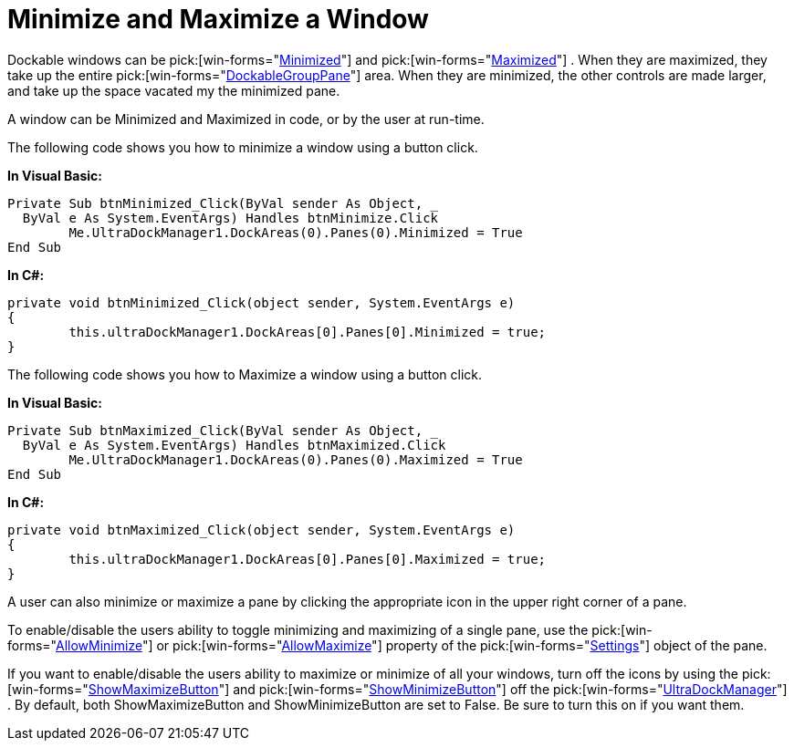﻿////

|metadata|
{
    "name": "windockmanager-minimize-and-maximize-a-window",
    "controlName": ["WinDockManager"],
    "tags": [],
    "guid": "{EBDE681D-C8A4-466B-8135-D75FAE2419BC}",  
    "buildFlags": [],
    "createdOn": "2005-07-07T00:00:00Z"
}
|metadata|
////

= Minimize and Maximize a Window

Dockable windows can be  pick:[win-forms="link:{ApiPlatform}win.ultrawindock{ApiVersion}~infragistics.win.ultrawindock.dockablepanebase~minimized.html[Minimized]"]  and  pick:[win-forms="link:{ApiPlatform}win.ultrawindock{ApiVersion}~infragistics.win.ultrawindock.dockablepanebase~maximized.html[Maximized]"] . When they are maximized, they take up the entire  pick:[win-forms="link:{ApiPlatform}win.ultrawindock{ApiVersion}~infragistics.win.ultrawindock.dockablegrouppane.html[DockableGroupPane]"]  area. When they are minimized, the other controls are made larger, and take up the space vacated my the minimized pane.

A window can be Minimized and Maximized in code, or by the user at run-time.

The following code shows you how to minimize a window using a button click.

*In Visual Basic:*

----
Private Sub btnMinimized_Click(ByVal sender As Object, _
  ByVal e As System.EventArgs) Handles btnMinimize.Click
	Me.UltraDockManager1.DockAreas(0).Panes(0).Minimized = True
End Sub
----

*In C#:*

----
private void btnMinimized_Click(object sender, System.EventArgs e)
{
	this.ultraDockManager1.DockAreas[0].Panes[0].Minimized = true;
}
----

The following code shows you how to Maximize a window using a button click.

*In Visual Basic:*

----
Private Sub btnMaximized_Click(ByVal sender As Object, _
  ByVal e As System.EventArgs) Handles btnMaximized.Click
	Me.UltraDockManager1.DockAreas(0).Panes(0).Maximized = True
End Sub
----

*In C#:*

----
private void btnMaximized_Click(object sender, System.EventArgs e)
{
	this.ultraDockManager1.DockAreas[0].Panes[0].Maximized = true;
}
----

A user can also minimize or maximize a pane by clicking the appropriate icon in the upper right corner of a pane.

To enable/disable the users ability to toggle minimizing and maximizing of a single pane, use the  pick:[win-forms="link:{ApiPlatform}win.ultrawindock{ApiVersion}~infragistics.win.ultrawindock.panesettings~allowminimize.html[AllowMinimize]"]  or  pick:[win-forms="link:{ApiPlatform}win.ultrawindock{ApiVersion}~infragistics.win.ultrawindock.panesettings~allowmaximize.html[AllowMaximize]"]  property of the  pick:[win-forms="link:{ApiPlatform}win.ultrawindock{ApiVersion}~infragistics.win.ultrawindock.panesettings.html[Settings]"]  object of the pane.

If you want to enable/disable the users ability to maximize or minimize of all your windows, turn off the icons by using the  pick:[win-forms="link:{ApiPlatform}win.ultrawindock{ApiVersion}~infragistics.win.ultrawindock.ultradockmanager~showmaximizebutton.html[ShowMaximizeButton]"]  and  pick:[win-forms="link:{ApiPlatform}win.ultrawindock{ApiVersion}~infragistics.win.ultrawindock.ultradockmanager~showminimizebutton.html[ShowMinimizeButton]"]  off the  pick:[win-forms="link:{ApiPlatform}win.ultrawindock{ApiVersion}~infragistics.win.ultrawindock.ultradockmanager.html[UltraDockManager]"] . By default, both ShowMaximizeButton and ShowMinimizeButton are set to False. Be sure to turn this on if you want them.